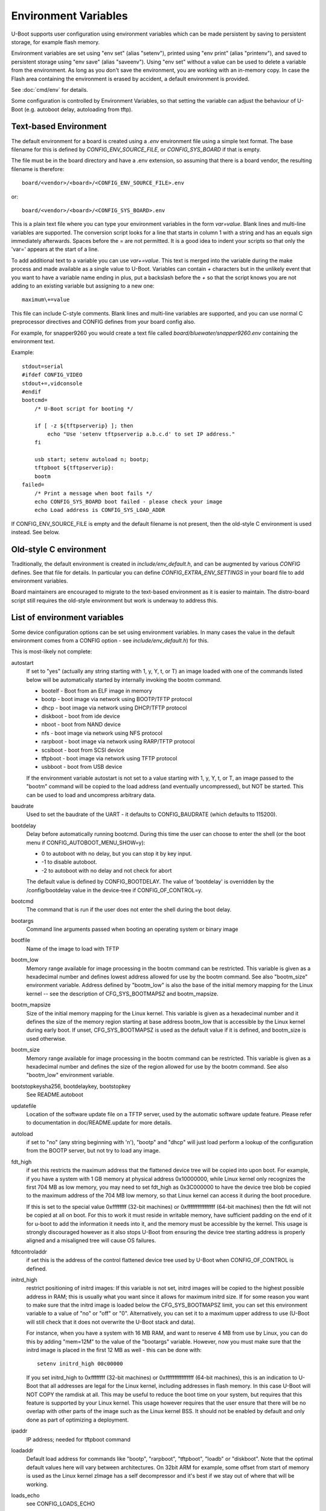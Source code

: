 .. SPDX-License-Identifier: GPL-2.0+

Environment Variables
=====================

U-Boot supports user configuration using environment variables which
can be made persistent by saving to persistent storage, for example flash
memory.

Environment variables are set using "env set" (alias "setenv"), printed using
"env print" (alias "printenv"), and saved to persistent storage using
"env save" (alias "saveenv"). Using "env set"
without a value can be used to delete a variable from the
environment. As long as you don't save the environment, you are
working with an in-memory copy. In case the Flash area containing the
environment is erased by accident, a default environment is provided.

See :doc:`cmd/env` for details.

Some configuration is controlled by Environment Variables, so that setting the
variable can adjust the behaviour of U-Boot (e.g. autoboot delay, autoloading
from tftp).

Text-based Environment
----------------------

The default environment for a board is created using a `.env` environment file
using a simple text format. The base filename for this is defined by
`CONFIG_ENV_SOURCE_FILE`, or `CONFIG_SYS_BOARD` if that is empty.

The file must be in the board directory and have a .env extension, so
assuming that there is a board vendor, the resulting filename is therefore::

   board/<vendor>/<board>/<CONFIG_ENV_SOURCE_FILE>.env

or::

   board/<vendor>/<board>/<CONFIG_SYS_BOARD>.env

This is a plain text file where you can type your environment variables in
the form `var=value`. Blank lines and multi-line variables are supported.
The conversion script looks for a line that starts in column 1 with a string
and has an equals sign immediately afterwards. Spaces before the = are not
permitted. It is a good idea to indent your scripts so that only the 'var='
appears at the start of a line.

To add additional text to a variable you can use `var+=value`. This text is
merged into the variable during the make process and made available as a
single value to U-Boot. Variables can contain `+` characters but in the unlikely
event that you want to have a variable name ending in plus, put a backslash
before the `+` so that the script knows you are not adding to an existing
variable but assigning to a new one::

    maximum\+=value

This file can include C-style comments. Blank lines and multi-line
variables are supported, and you can use normal C preprocessor directives
and CONFIG defines from your board config also.

For example, for snapper9260 you would create a text file called
`board/bluewater/snapper9260.env` containing the environment text.

Example::

    stdout=serial
    #ifdef CONFIG_VIDEO
    stdout+=,vidconsole
    #endif
    bootcmd=
        /* U-Boot script for booting */

        if [ -z ${tftpserverip} ]; then
            echo "Use 'setenv tftpserverip a.b.c.d' to set IP address."
        fi

        usb start; setenv autoload n; bootp;
        tftpboot ${tftpserverip}:
        bootm
    failed=
        /* Print a message when boot fails */
        echo CONFIG_SYS_BOARD boot failed - please check your image
        echo Load address is CONFIG_SYS_LOAD_ADDR

If CONFIG_ENV_SOURCE_FILE is empty and the default filename is not present, then
the old-style C environment is used instead. See below.

Old-style C environment
-----------------------

Traditionally, the default environment is created in `include/env_default.h`,
and can be augmented by various `CONFIG` defines. See that file for details. In
particular you can define `CONFIG_EXTRA_ENV_SETTINGS` in your board file
to add environment variables.

Board maintainers are encouraged to migrate to the text-based environment as it
is easier to maintain. The distro-board script still requires the old-style
environment but work is underway to address this.


List of environment variables
-----------------------------

Some device configuration options can be set using environment variables. In
many cases the value in the default environment comes from a CONFIG option - see
`include/env_default.h`) for this.

This is most-likely not complete:

autostart
    If set to "yes" (actually any string starting with 1, y, Y, t, or T) an
    image loaded with one of the commands listed below will be automatically
    started by internally invoking the bootm command.

    * bootelf - Boot from an ELF image in memory
    * bootp - boot image via network using BOOTP/TFTP protocol
    * dhcp - boot image via network using DHCP/TFTP protocol
    * diskboot - boot from ide device
    * nboot - boot from NAND device
    * nfs - boot image via network using NFS protocol
    * rarpboot - boot image via network using RARP/TFTP protocol
    * scsiboot - boot from SCSI device
    * tftpboot - boot image via network using TFTP protocol
    * usbboot - boot from USB device

    If the environment variable autostart is not set to a value starting with
    1, y, Y, t, or T, an image passed to the "bootm" command will be copied to
    the load address (and eventually uncompressed), but NOT be started.
    This can be used to load and uncompress arbitrary data.

baudrate
    Used to set the baudrate of the UART - it defaults to CONFIG_BAUDRATE (which
    defaults to 115200).

bootdelay
    Delay before automatically running bootcmd. During this time the user
    can choose to enter the shell (or the boot menu if
    CONFIG_AUTOBOOT_MENU_SHOW=y):

    - 0 to autoboot with no delay, but you can stop it by key input.
    - -1 to disable autoboot.
    - -2 to autoboot with no delay and not check for abort

    The default value is defined by CONFIG_BOOTDELAY.
    The value of 'bootdelay' is overridden by the /config/bootdelay value in
    the device-tree if CONFIG_OF_CONTROL=y.

bootcmd
    The command that is run if the user does not enter the shell during the
    boot delay.

bootargs
    Command line arguments passed when booting an operating system or binary
    image

bootfile
    Name of the image to load with TFTP

bootm_low
    Memory range available for image processing in the bootm
    command can be restricted. This variable is given as
    a hexadecimal number and defines lowest address allowed
    for use by the bootm command. See also "bootm_size"
    environment variable. Address defined by "bootm_low" is
    also the base of the initial memory mapping for the Linux
    kernel -- see the description of CFG_SYS_BOOTMAPSZ and
    bootm_mapsize.

bootm_mapsize
    Size of the initial memory mapping for the Linux kernel.
    This variable is given as a hexadecimal number and it
    defines the size of the memory region starting at base
    address bootm_low that is accessible by the Linux kernel
    during early boot.  If unset, CFG_SYS_BOOTMAPSZ is used
    as the default value if it is defined, and bootm_size is
    used otherwise.

bootm_size
    Memory range available for image processing in the bootm
    command can be restricted. This variable is given as
    a hexadecimal number and defines the size of the region
    allowed for use by the bootm command. See also "bootm_low"
    environment variable.

bootstopkeysha256, bootdelaykey, bootstopkey
    See README.autoboot

updatefile
    Location of the software update file on a TFTP server, used
    by the automatic software update feature. Please refer to
    documentation in doc/README.update for more details.

autoload
    if set to "no" (any string beginning with 'n'),
    "bootp" and "dhcp" will just load perform a lookup of the
    configuration from the BOOTP server, but not try to
    load any image.

fdt_high
    if set this restricts the maximum address that the
    flattened device tree will be copied into upon boot.
    For example, if you have a system with 1 GB memory
    at physical address 0x10000000, while Linux kernel
    only recognizes the first 704 MB as low memory, you
    may need to set fdt_high as 0x3C000000 to have the
    device tree blob be copied to the maximum address
    of the 704 MB low memory, so that Linux kernel can
    access it during the boot procedure.

    If this is set to the special value 0xffffffff (32-bit machines) or
    0xffffffffffffffff (64-bit machines) then
    the fdt will not be copied at all on boot.  For this
    to work it must reside in writable memory, have
    sufficient padding on the end of it for u-boot to
    add the information it needs into it, and the memory
    must be accessible by the kernel. This usage is strongly discouraged
    however as it also stops U-Boot from ensuring the device tree starting
    address is properly aligned and a misaligned tree will cause OS failures.

fdtcontroladdr
    if set this is the address of the control flattened
    device tree used by U-Boot when CONFIG_OF_CONTROL is
    defined.

initrd_high
    restrict positioning of initrd images:
    If this variable is not set, initrd images will be
    copied to the highest possible address in RAM; this
    is usually what you want since it allows for
    maximum initrd size. If for some reason you want to
    make sure that the initrd image is loaded below the
    CFG_SYS_BOOTMAPSZ limit, you can set this environment
    variable to a value of "no" or "off" or "0".
    Alternatively, you can set it to a maximum upper
    address to use (U-Boot will still check that it
    does not overwrite the U-Boot stack and data).

    For instance, when you have a system with 16 MB
    RAM, and want to reserve 4 MB from use by Linux,
    you can do this by adding "mem=12M" to the value of
    the "bootargs" variable. However, now you must make
    sure that the initrd image is placed in the first
    12 MB as well - this can be done with::

        setenv initrd_high 00c00000

    If you set initrd_high to 0xffffffff (32-bit machines) or
    0xffffffffffffffff (64-bit machines), this is an
    indication to U-Boot that all addresses are legal
    for the Linux kernel, including addresses in flash
    memory. In this case U-Boot will NOT COPY the
    ramdisk at all. This may be useful to reduce the
    boot time on your system, but requires that this
    feature is supported by your Linux kernel. This usage however requires
    that the user ensure that there will be no overlap with other parts of the
    image such as the Linux kernel BSS. It should not be enabled by default
    and only done as part of optimizing a deployment.

ipaddr
    IP address; needed for tftpboot command

loadaddr
    Default load address for commands like "bootp",
    "rarpboot", "tftpboot", "loadb" or "diskboot".  Note that the optimal
    default values here will vary between architectures.  On 32bit ARM for
    example, some offset from start of memory is used as the Linux kernel
    zImage has a self decompressor and it's best if we stay out of where that
    will be working.

loads_echo
    see CONFIG_LOADS_ECHO

serverip
    TFTP server IP address; needed for tftpboot command

bootretry
    see CONFIG_BOOT_RETRY_TIME

bootdelaykey
    see CONFIG_AUTOBOOT_DELAY_STR

bootstopkey
    see CONFIG_AUTOBOOT_STOP_STR

ethprime
    controls which network interface is used first.

ethact
    controls which interface is currently active.
    For example you can do the following::

    => setenv ethact FEC
    => ping 192.168.0.1 # traffic sent on FEC
    => setenv ethact SCC
    => ping 10.0.0.1 # traffic sent on SCC

ethrotate
    When set to "no" U-Boot does not go through all
    available network interfaces.
    It just stays at the currently selected interface. When unset or set to
    anything other than "no", U-Boot does go through all
    available network interfaces.

netretry
    When set to "no" each network operation will
    either succeed or fail without retrying.
    When set to "once" the network operation will
    fail when all the available network interfaces
    are tried once without success.
    Useful on scripts which control the retry operation
    themselves.

silent_linux
    If set then Linux will be told to boot silently, by
    adding 'console=' to its command line. If "yes" it will be
    made silent. If "no" it will not be made silent. If
    unset, then it will be made silent if the U-Boot console
    is silent.

tftpsrcp
    If this is set, the value is used for TFTP's
    UDP source port.

tftpdstp
    If this is set, the value is used for TFTP's UDP
    destination port instead of the default port 69.

tftpblocksize
    Block size to use for TFTP transfers; if not set,
    we use the TFTP server's default block size

tftptimeout
    Retransmission timeout for TFTP packets (in milli-
    seconds, minimum value is 1000 = 1 second). Defines
    when a packet is considered to be lost so it has to
    be retransmitted. The default is 5000 = 5 seconds.
    Lowering this value may make downloads succeed
    faster in networks with high packet loss rates or
    with unreliable TFTP servers.

tftptimeoutcountmax
    maximum count of TFTP timeouts (no
    unit, minimum value = 0). Defines how many timeouts
    can happen during a single file transfer before that
    transfer is aborted. The default is 10, and 0 means
    'no timeouts allowed'. Increasing this value may help
    downloads succeed with high packet loss rates, or with
    unreliable TFTP servers or client hardware.

tftpwindowsize
    if this is set, the value is used for TFTP's
    window size as described by RFC 7440.
    This means the count of blocks we can receive before
    sending ack to server.

vlan
    When set to a value < 4095 the traffic over
    Ethernet is encapsulated/received over 802.1q
    VLAN tagged frames.

    Note: This appears not to be used in U-Boot. See `README.VLAN`.

bootpretryperiod
    Period during which BOOTP/DHCP sends retries.
    Unsigned value, in milliseconds. If not set, the period will
    be either the default (28000), or a value based on
    CONFIG_NET_RETRY_COUNT, if defined. This value has
    precedence over the value based on CONFIG_NET_RETRY_COUNT.

memmatches
    Number of matches found by the last 'ms' command, in hex

memaddr
    Address of the last match found by the 'ms' command, in hex,
    or 0 if none

mempos
    Index position of the last match found by the 'ms' command,
    in units of the size (.b, .w, .l) of the search

zbootbase
    (x86 only) Base address of the bzImage 'setup' block

zbootaddr
    (x86 only) Address of the loaded bzImage, typically
    BZIMAGE_LOAD_ADDR which is 0x100000


Image locations
---------------

The following image location variables contain the location of images
used in booting. The "Image" column gives the role of the image and is
not an environment variable name. The other columns are environment
variable names. "File Name" gives the name of the file on a TFTP
server, "RAM Address" gives the location in RAM the image will be
loaded to, and "Flash Location" gives the image's address in NOR
flash or offset in NAND flash.

*Note* - these variables don't have to be defined for all boards, some
boards currently use other variables for these purposes, and some
boards use these variables for other purposes.

Also note that most of these variables are just a commonly used set of variable
names, used in some other variable definitions, but are not hard-coded anywhere
in U-Boot code.

================= ============== ================ ==============
Image             File Name      RAM Address      Flash Location
================= ============== ================ ==============
Linux kernel      bootfile       kernel_addr_r    kernel_addr
device tree blob  fdtfile        fdt_addr_r       fdt_addr
ramdisk           ramdiskfile    ramdisk_addr_r   ramdisk_addr
================= ============== ================ ==============

When setting the RAM addresses for `kernel_addr_r`, `fdt_addr_r` and
`ramdisk_addr_r` there are several types of constraints to keep in mind. The
one type of constraint is payload requirement. For example, a device tree MUST
be loaded at an 8-byte aligned address as that is what the specification
requires. In a similar manner, the operating system may define restrictions on
where in memory space payloads can be. This is documented for example in Linux,
with both the `Booting ARM Linux`_ and `Booting AArch64 Linux`_ documents.
Finally, there are practical constraints. We do not know the size of a given
payload a user will use but each payload must not overlap or it will corrupt
the other payload. A similar problem can happen when a payload ends up being in
the OS BSS area. For these reasons we need to ensure our default values here
are both unlikely to lead to failure to boot and sufficiently explained so that
they can be optimized for boot time or adjusted for smaller memory
configurations.

On different architectures we will have different constraints. It is important
that we follow whatever documented requirements are available to best ensure
forward compatibility. What follows are examples to highlight how to provide
reasonable default values in different cases.

Texas Instruments OMAP2PLUS (ARMv7) example
^^^^^^^^^^^^^^^^^^^^^^^^^^^^^^^^^^^^^^^^^^^

On these families of processors we are on a 32bit ARMv7 core.  As booting some
form of Linux is our most common payload we will also keep in mind the
documented requirements for booting that Linux provides.  These values are also
known to be fine for booting a number of other operating systems (or their
loaders).  In this example we define the following variables and values::

    loadaddr=0x82000000
    kernel_addr_r=${loadaddr}
    fdt_addr_r=0x88000000
    ramdisk_addr_r=0x88080000
    bootm_size=0x10000000

The first thing to keep in mind is that DRAM starts at 0x80000000. We set a
32MiB buffer from the start of memory as our default load address and set
``kernel_addr_r`` to that. This is because the Linux ``zImage`` decompressor
will typically then be able to avoid doing a relocation itself. It also MUST be
within the first 128MiB of memory. The next value is we set ``fdt_addr_r`` to
be at 128MiB offset from the start of memory. This location is suggested by the
kernel documentation and is exceedingly unlikely to be overwritten by the
kernel itself given other architectural constraints.  We then allow for the
device tree to be up to 512KiB in size before placing the ramdisk in memory. We
then say that everything should be within the first 256MiB of memory so that
U-Boot can relocate things as needed to ensure proper alignment. We pick 256MiB
as our value here because we know there are very few platforms on in this
family with less memory. It could be as high as 768MiB and still ensure that
everything would be visible to the kernel, but again we go with what we assume
is the safest assumption.

Automatically updated variables
-------------------------------

The following environment variables may be used and automatically
updated by the network boot commands ("bootp" and "rarpboot"),
depending the information provided by your boot server:

=========  ===================================================
Variable   Notes
=========  ===================================================
bootfile   see above
dnsip      IP address of your Domain Name Server
dnsip2     IP address of your secondary Domain Name Server
gatewayip  IP address of the Gateway (Router) to use
hostname   Target hostname
ipaddr     See above
netmask    Subnet Mask
rootpath   Pathname of the root filesystem on the NFS server
serverip   see above
=========  ===================================================


Special environment variables
-----------------------------

There are two special Environment Variables:

serial#
    contains hardware identification information such as type string and/or
    serial number
ethaddr
    Ethernet address. If CONFIG_REGEX=y, also eth*addr (where * is an integer).

These variables can be set only once (usually during manufacturing of
the board). U-Boot refuses to delete or overwrite these variables
once they have been set, unless CONFIG_ENV_OVERWRITE is enabled in the board
configuration.

Also:

ver
    Contains the U-Boot version string as printed
    with the "version" command. This variable is
    readonly (see CONFIG_VERSION_VARIABLE).

Please note that changes to some configuration parameters may take
only effect after the next boot (yes, that's just like Windows).


External environment file
-------------------------

The `CONFIG_USE_DEFAULT_ENV_FILE` option provides a way to bypass the
environment generation in U-Boot. If enabled, then `CONFIG_DEFAULT_ENV_FILE`
provides the name of a file which is converted into the environment,
completely bypassing the standard environment variables in `env_default.h`.

The format is the same as accepted by the mkenvimage tool, with lines containing
key=value pairs. Blank lines and lines beginning with # are ignored.

Future work may unify this feature with the text-based environment, perhaps
moving the contents of `env_default.h` to a text file.

Implementation
--------------

See :doc:`../develop/environment` for internal development details.

.. _`Booting ARM Linux`: https://www.kernel.org/doc/html/latest/arm/booting.html
.. _`Booting AArch64 Linux`: https://www.kernel.org/doc/html/latest/arm64/booting.html
